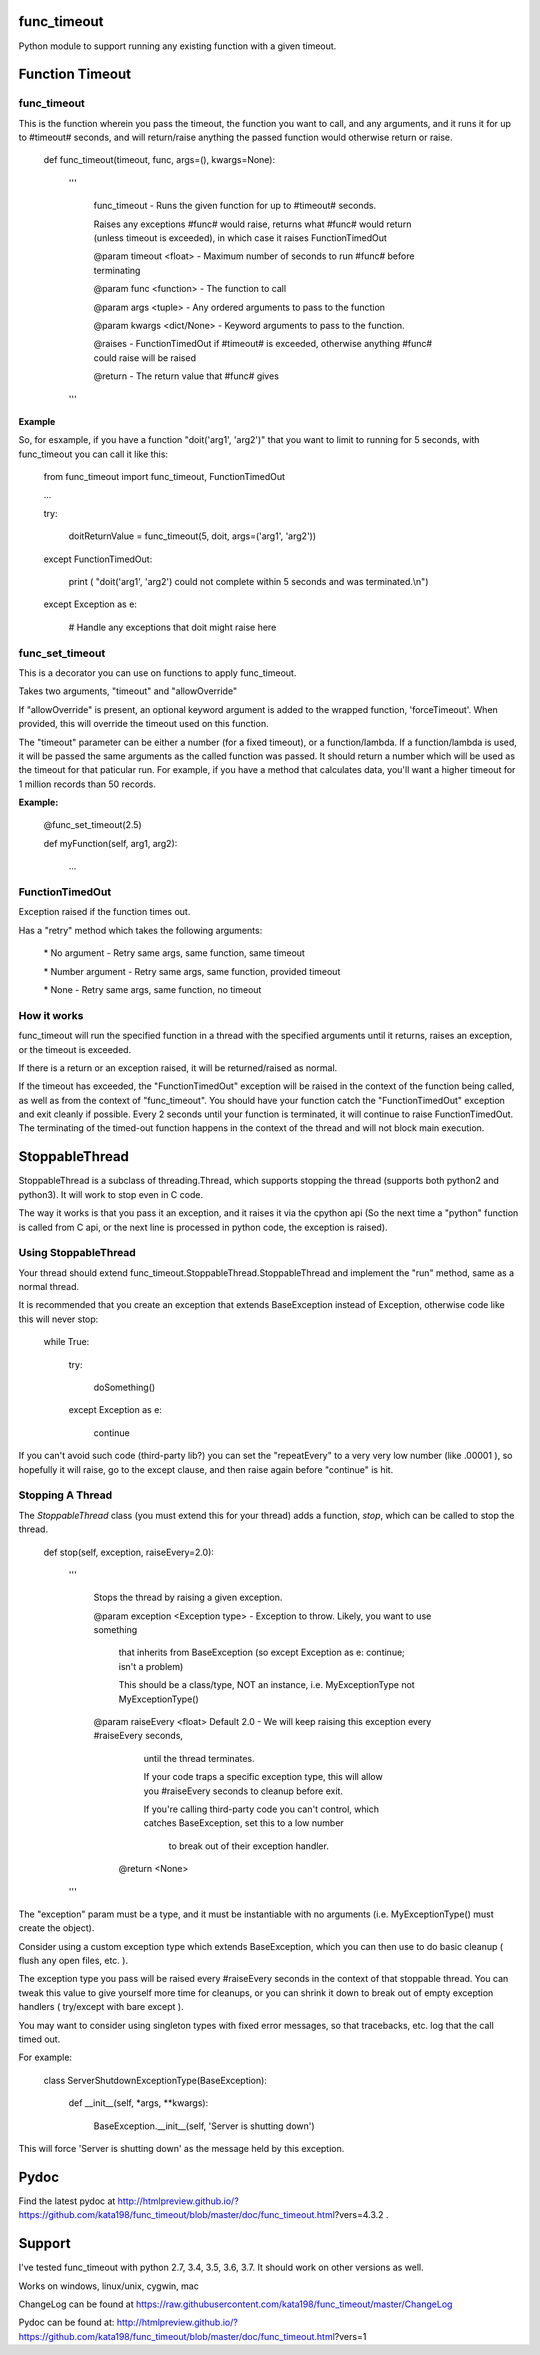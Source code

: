 func\_timeout
=============

Python module to support running any existing function with a given timeout.


Function Timeout
================


func\_timeout
-------------

This is the function wherein you pass the timeout, the function you want to call, and any arguments, and it runs it for up to #timeout# seconds, and will return/raise anything the passed function would otherwise return or raise.

	def func\_timeout(timeout, func, args=(), kwargs=None):

		'''

			func\_timeout \- Runs the given function for up to #timeout# seconds.

			Raises any exceptions #func# would raise, returns what #func# would return (unless timeout is exceeded), in which case it raises FunctionTimedOut

			@param timeout <float> \- Maximum number of seconds to run #func# before terminating

			@param func <function> \- The function to call

			@param args    <tuple> \- Any ordered arguments to pass to the function

			@param kwargs  <dict/None> \- Keyword arguments to pass to the function.

			@raises \- FunctionTimedOut if #timeout# is exceeded, otherwise anything #func# could raise will be raised

			@return \- The return value that #func# gives

		'''


**Example**


So, for esxample, if you have a function "doit('arg1', 'arg2')" that you want to limit to running for 5 seconds, with func\_timeout you can call it like this:


	from func\_timeout import func\_timeout, FunctionTimedOut

	...

	try:

		doitReturnValue = func\_timeout(5, doit, args=('arg1', 'arg2'))

	except FunctionTimedOut:

		print ( "doit('arg1', 'arg2') could not complete within 5 seconds and was terminated.\\n")

	except Exception as e:

		# Handle any exceptions that doit might raise here



func\_set\_timeout
------------------


This is a decorator you can use on functions to apply func\_timeout.

Takes two arguments, "timeout" and "allowOverride"

If "allowOverride" is present, an optional keyword argument is added to the wrapped function, 'forceTimeout'. When provided, this will override the timeout used on this function.


The "timeout" parameter can be either a number (for a fixed timeout), or a function/lambda. If a function/lambda is used, it will be passed the same arguments as the called function was passed. It should return a number which will be used as the timeout for that paticular run. For example, if you have a method that calculates data, you'll want a higher timeout for 1 million records than 50 records.


**Example:**

	@func\_set\_timeout(2.5)

	def myFunction(self, arg1, arg2):

		...


FunctionTimedOut
----------------

Exception raised if the function times out.


Has a "retry" method which takes the following arguments:

	\* No argument \- Retry same args, same function, same timeout

	\* Number argument \- Retry same args, same function, provided timeout

	\* None \- Retry same args, same function, no timeout


How it works
------------

func\_timeout will run the specified function in a thread with the specified arguments until it returns, raises an exception, or the timeout is exceeded.

If there is a return or an exception raised, it will be returned/raised as normal.

If the timeout has exceeded, the "FunctionTimedOut" exception will be raised in the context of the function being called, as well as from the context of "func\_timeout". You should have your function catch the "FunctionTimedOut" exception and exit cleanly if possible. Every 2 seconds until your function is terminated, it will continue to raise FunctionTimedOut. The terminating of the timed-out function happens in the context of the thread and will not block main execution.


StoppableThread
===============

StoppableThread is a subclass of threading.Thread, which supports stopping the thread (supports both python2 and python3). It will work to stop even in C code.

The way it works is that you pass it an exception, and it raises it via the cpython api (So the next time a "python" function is called from C api, or the next line is processed in python code, the exception is raised).


Using StoppableThread
---------------------

Your thread should extend func\_timeout.StoppableThread\.StoppableThread and implement the "run" method, same as a normal thread.

It is recommended that you create an exception that extends BaseException instead of Exception, otherwise code like this will never stop:

	while True:

		try:

			doSomething()

		except Exception as e:

			continue

If you can't avoid such code (third-party lib?) you can set the "repeatEvery" to a very very low number (like .00001 ), so hopefully it will raise, go to the except clause, and then raise again before "continue" is hit.


Stopping A Thread
-----------------


The *StoppableThread* class (you must extend this for your thread) adds a function, *stop*, which can be called to stop the thread.


	def stop(self, exception, raiseEvery=2.0):

		'''

			Stops the thread by raising a given exception.

			@param exception <Exception type> \- Exception to throw. Likely, you want to use something

			  that inherits from BaseException (so except Exception as e: continue; isn't a problem)

			  This should be a class/type, NOT an instance, i.e.  MyExceptionType   not  MyExceptionType()


			@param raiseEvery <float> Default 2.0 \- We will keep raising this exception every #raiseEvery seconds,

				until the thread terminates.

				If your code traps a specific exception type, this will allow you #raiseEvery seconds to cleanup before exit.

				If you're calling third\-party code you can't control, which catches BaseException, set this to a low number
				 
				  to break out of their exception handler.


			 @return <None>

		'''


The "exception" param must be a type, and it must be instantiable with no arguments (i.e. MyExceptionType() must create the object).

Consider using a custom exception type which extends BaseException, which you can then use to do basic cleanup ( flush any open files, etc. ).

The exception type you pass will be raised every #raiseEvery seconds in the context of that stoppable thread. You can tweak this value to give yourself more time for cleanups, or you can shrink it down to break out of empty exception handlers  ( try/except with bare except ).


You may want to consider using singleton types with fixed error messages, so that tracebacks, etc. log that the call timed out.

For example:

	class ServerShutdownExceptionType(BaseException):

		def \_\_init\_\_(self, \*args, \*\*kwargs):

			BaseException.\_\_init\_\_(self, 'Server is shutting down')


This will force 'Server is shutting down' as the message held by this exception.



Pydoc
=====

Find the latest pydoc at http://htmlpreview.github.io/?https://github.com/kata198/func_timeout/blob/master/doc/func_timeout.html?vers=4.3.2 .


Support
=======

I've tested func\_timeout with python 2.7, 3.4, 3.5, 3.6, 3.7. It should work on other versions as well.

Works on windows, linux/unix, cygwin, mac

ChangeLog can be found at https://raw.githubusercontent.com/kata198/func_timeout/master/ChangeLog 

Pydoc can be found at: http://htmlpreview.github.io/?https://github.com/kata198/func_timeout/blob/master/doc/func_timeout.html?vers=1

